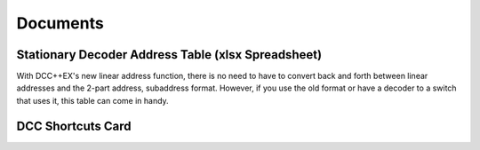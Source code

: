 *********************
Documents
*********************

Stationary Decoder Address Table (xlsx Spreadsheet)
=====================================================

With DCC++EX's new linear address function, there is no need to have to convert back and forth between linear addresses and the 2-part address, subaddress format. However, if you use the old format or have a decoder to a switch that uses it, this table can come in handy.


.. image:: ../../_static/documents/acc_conv_sheet_thumbnail.png
   :alt: Accessory conversion sheet thumbnail
   :scale: 70%
   :align: center 

.. raw:: html

   <p><a class="dcclink" href="../../_static/documents/DCCpp-stationary-decoder-addresses.xlsx">Stationary Decoder Address Table</a></p>
   

DCC Shortcuts Card
===================

.. image:: ../../_static/documents/dcc_shortcuts_card_thumbnail.png
   :alt: DCC Shortcuts Card Thumbnail
   :scale: 80%
   :align: center   

.. raw:: html

   <p><a class="dcclink" href="../_static/documents/DCC_Shortcuts_Card.pdf">DCC Shortcut Card</a></p>

   


